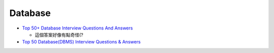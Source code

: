 Database
===========

- `Top 50+ Database Interview Questions And Answers <https://www.softwaretestinghelp.com/database-interview-questions/>`_
  
  - 這個答案好像有點奇怪(?



- `Top 50 Database(DBMS) Interview Questions & Answers <https://www.guru99.com/database-interview-questions.html>`_






